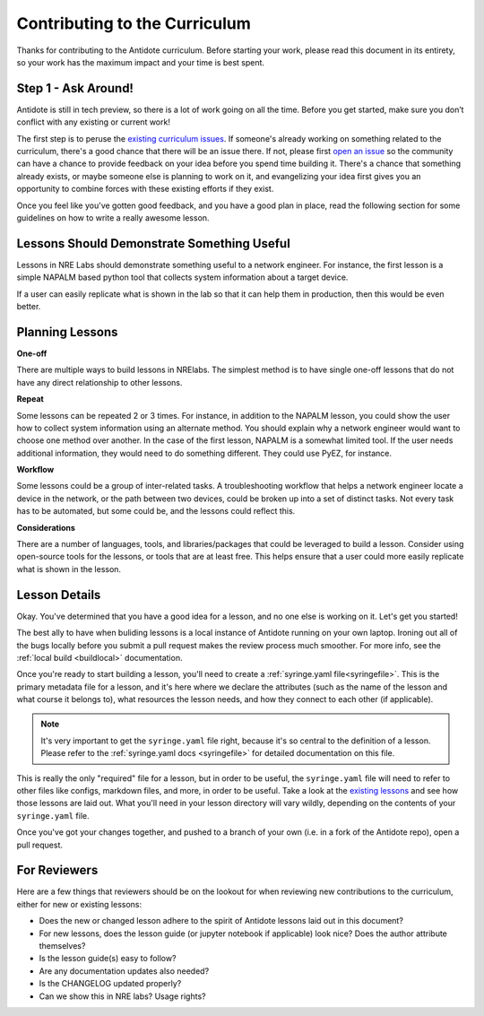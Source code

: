.. _contrib-curriculum:

Contributing to the Curriculum
==============================

Thanks for contributing to the Antidote curriculum. Before starting your work, please read this
document in its entirety, so your work has the maximum impact and your time is best spent.

Step 1 - Ask Around!
^^^^^^^^^^^^^^^^^^^^^^^^^^^^^^^^^^^^^^^

Antidote is still in tech preview, so there is a lot of work going on all the time. Before you get
started, make sure you don’t conflict with any existing or current work! 

The first step is to peruse the `existing curriculum
issues <https://github.com/nre-learning/antidote/issues?q=is%3Aopen+is%3Aissue+label%3Acurriculum>`_.
If someone's already working on something related to the curriculum, there's a good chance that
there will be an issue there. If not, please first `open an issue <https://github.com/nre-learning/antidote/issues/new>`_
so the community can have a chance to provide feedback on your idea before you spend time building it. There's a chance
that something already exists, or maybe someone else is planning to work on it, and evangelizing your idea first
gives you an opportunity to combine forces with these existing efforts if they exist.

Once you feel like you've gotten good feedback, and you have a good plan in place, read the following section for some
guidelines on how to write a really awesome lesson.

Lessons Should Demonstrate Something Useful
^^^^^^^^^^^^^^^^^^^^^^^^^^^^^^^^^^^^^^^^^^^^

Lessons in NRE Labs should demonstrate something useful to a network engineer.
For instance, the first lesson is a simple NAPALM based python tool that
collects system information about a target device.

If a user can easily replicate what is shown in the lab so that it can help
them in production, then this would be even better.

Planning Lessons
^^^^^^^^^^^^^^^^^^^^^^

**One-off**

There are multiple ways to build lessons in NRElabs.  The simplest method is
to have single one-off lessons that do not have any direct relationship to
other lessons.

**Repeat**

Some lessons can be repeated 2 or 3 times.  For instance, in addition to the
NAPALM lesson, you could show the user how to collect system information using
an alternate method.  You should explain why a network engineer would want to
choose one method over another.  In the case of the first lesson, NAPALM is a
somewhat limited tool.  If the user needs additional information, they would
need to do something different.  They could use PyEZ, for instance.

**Workflow**

Some lessons could be a group of inter-related tasks.  A troubleshooting
workflow that helps a network engineer locate a device in the network, or the
path between two devices, could be broken up into a set of distinct tasks.
Not every task has to be automated, but some could be, and the lessons could
reflect this.

**Considerations**

There are a number of languages, tools, and libraries/packages that could be
leveraged to build a lesson.  Consider using open-source tools for the lessons,
or tools that are at least free.  This helps ensure that a user could more
easily replicate what is shown in the lesson.


Lesson Details
^^^^^^^^^^^^^^^^^^^^^^

Okay. You've determined that you have a good idea for a lesson, and no one else is working on it.
Let's get you started!

The best ally to have when buliding lessons is a local instance of Antidote
running on your own laptop. Ironing out all of the bugs locally before you submit a pull
request makes the review process much smoother. For more info, see the
:ref:`local build <buildlocal>` documentation.

Once you're ready to start building a lesson, you'll need to create a :ref:`syringe.yaml file<syringefile>`.
This is the primary metadata file for a lesson, and it's here where we declare the attributes (such as the
name of the lesson and what course it belongs to), what resources the lesson needs, and how they connect to
each other (if applicable).

.. note::
    It's very important to get the ``syringe.yaml`` file right, because it's so central to the
    definition of a lesson. Please refer to the :ref:`syringe.yaml docs <syringefile>` for detailed
    documentation on this file.

This is really the only "required" file for a lesson, but in order to be useful, the ``syringe.yaml`` file will
need to refer to other files like configs, markdown files, and more, in order to be useful. 
Take a look at the `existing lessons <https://github.com/nre-learning/antidote/tree/master/lessons>`_ and see
how those lessons are laid out. What you'll need in your lesson directory will vary wildly, depending on the
contents of your ``syringe.yaml`` file.

Once you've got your changes together, and pushed to a branch of your own (i.e. in a fork of the Antidote repo),
open a pull request.

For Reviewers
^^^^^^^^^^^^^

Here are a few things that reviewers should be on the lookout for when reviewing new contributions to the
curriculum, either for new or existing lessons:

- Does the new or changed lesson adhere to the spirit of Antidote lessons laid out in this document?
- For new lessons, does the lesson guide (or jupyter notebook if applicable) look nice? Does the author attribute themselves?
- Is the lesson guide(s) easy to follow?
- Are any documentation updates also needed?
- Is the CHANGELOG updated properly?
- Can we show this in NRE labs? Usage rights?
